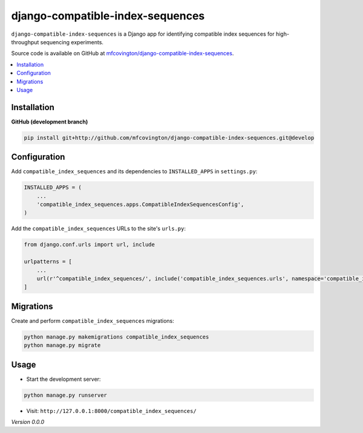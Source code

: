**********
django-compatible-index-sequences
**********

``django-compatible-index-sequences`` is a Django app for identifying compatible index sequences for high-throughput sequencing experiments.

Source code is available on GitHub at `mfcovington/django-compatible-index-sequences <https://github.com/mfcovington/django-compatible-index-sequences>`_.


.. contents:: :local:


Installation
============

.. **PyPI**

.. .. code-block:: sh

..     pip install django-compatible-index-sequences


**GitHub (development branch)**

.. code-block:: sh

    pip install git+http://github.com/mfcovington/django-compatible-index-sequences.git@develop


Configuration
=============

Add ``compatible_index_sequences`` and its dependencies to ``INSTALLED_APPS`` in ``settings.py``:

.. code-block:: python

    INSTALLED_APPS = (
        ...
        'compatible_index_sequences.apps.CompatibleIndexSequencesConfig',
    )


Add the ``compatible_index_sequences`` URLs to the site's ``urls.py``:

.. code-block:: python

    from django.conf.urls import url, include

    urlpatterns = [
        ...
        url(r'^compatible_index_sequences/', include('compatible_index_sequences.urls', namespace='compatible_index_sequences')),
    ]

Migrations
==========

Create and perform ``compatible_index_sequences`` migrations:

.. code-block:: sh

    python manage.py makemigrations compatible_index_sequences
    python manage.py migrate


Usage
=====

- Start the development server:

.. code-block:: sh

    python manage.py runserver


- Visit: ``http://127.0.0.1:8000/compatible_index_sequences/``


*Version 0.0.0*
